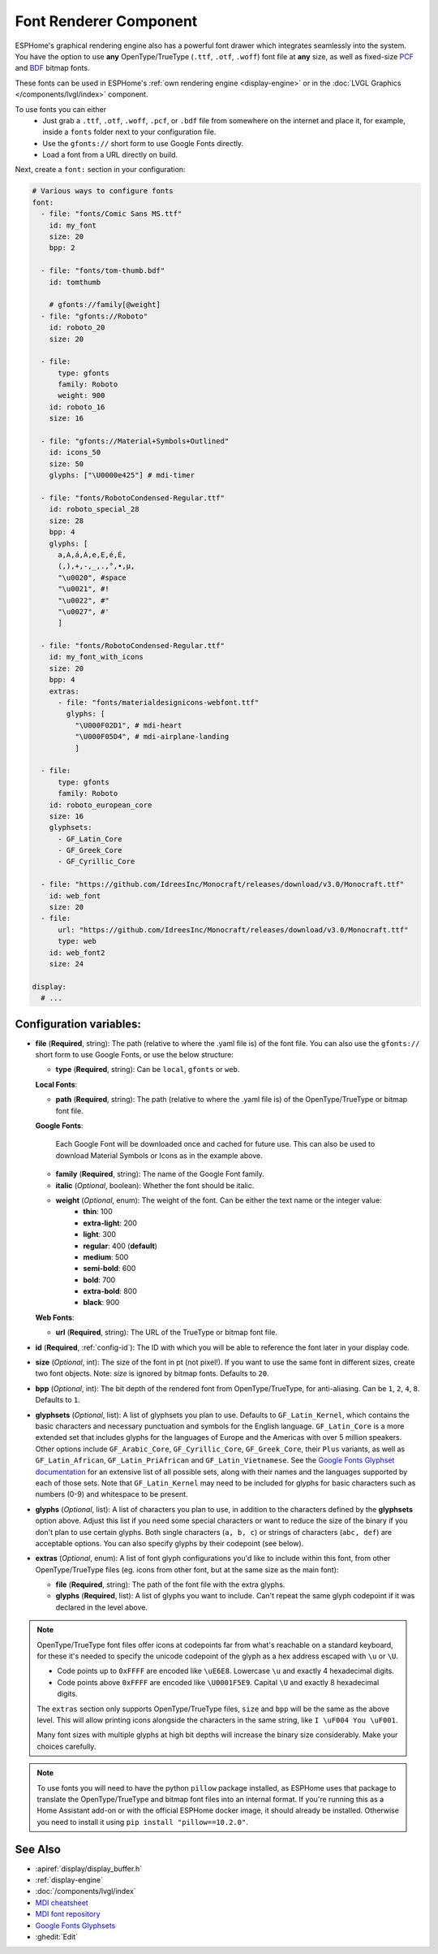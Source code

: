 .. _display-fonts:

Font Renderer Component
=======================

.. seo::
    :description: Instructions for setting up fonts in ESPHome.
    :image: format-font.svg

ESPHome's graphical rendering engine also has a powerful font drawer which integrates seamlessly into the system. You have the option to use **any** OpenType/TrueType (``.ttf``, ``.otf``, ``.woff``) font file at **any** size, as well as fixed-size `PCF <https://en.wikipedia.org/wiki/Portable_Compiled_Format>`_ and `BDF <https://en.wikipedia.org/wiki/Glyph_Bitmap_Distribution_Format>`_ bitmap fonts.

These fonts can be used in ESPHome's :ref:`own rendering engine <display-engine>` or in the :doc:`LVGL Graphics </components/lvgl/index>` component.

To use fonts you can either
 - Just grab a ``.ttf``, ``.otf``, ``.woff``, ``.pcf``, or ``.bdf`` file from somewhere on the internet and place it, for example, inside a ``fonts`` folder next to your configuration file.
 - Use the ``gfonts://`` short form to use Google Fonts directly.
 - Load a font from a URL directly on build.

Next, create a ``font:`` section in your configuration:

.. code-block:: yaml

    # Various ways to configure fonts
    font:
      - file: "fonts/Comic Sans MS.ttf"
        id: my_font
        size: 20
        bpp: 2

      - file: "fonts/tom-thumb.bdf"
        id: tomthumb

        # gfonts://family[@weight]
      - file: "gfonts://Roboto"
        id: roboto_20
        size: 20

      - file:
          type: gfonts
          family: Roboto
          weight: 900
        id: roboto_16
        size: 16

      - file: "gfonts://Material+Symbols+Outlined"
        id: icons_50
        size: 50
        glyphs: ["\U0000e425"] # mdi-timer

      - file: "fonts/RobotoCondensed-Regular.ttf"
        id: roboto_special_28
        size: 28
        bpp: 4
        glyphs: [
          a,A,á,Á,e,E,é,É,
          (,),+,-,_,.,°,•,µ,
          "\u0020", #space
          "\u0021", #!
          "\u0022", #"
          "\u0027", #'
          ]

      - file: "fonts/RobotoCondensed-Regular.ttf"
        id: my_font_with_icons
        size: 20
        bpp: 4
        extras:
          - file: "fonts/materialdesignicons-webfont.ttf"
            glyphs: [
              "\U000F02D1", # mdi-heart
              "\U000F05D4", # mdi-airplane-landing
              ]

      - file:
          type: gfonts
          family: Roboto
        id: roboto_european_core
        size: 16
        glyphsets:
          - GF_Latin_Core
          - GF_Greek_Core
          - GF_Cyrillic_Core

      - file: "https://github.com/IdreesInc/Monocraft/releases/download/v3.0/Monocraft.ttf"
        id: web_font
        size: 20
      - file:
          url: "https://github.com/IdreesInc/Monocraft/releases/download/v3.0/Monocraft.ttf"
          type: web
        id: web_font2
        size: 24

    display:
      # ...


Configuration variables:
------------------------

- **file** (**Required**, string): The path (relative to where the .yaml file is) of the font
  file. You can also use the ``gfonts://`` short form to use Google Fonts, or use the below structure:

  - **type** (**Required**, string): Can be ``local``, ``gfonts`` or ``web``.

  **Local Fonts**:

  - **path** (**Required**, string): The path (relative to where the .yaml file is) of the OpenType/TrueType or bitmap font file.

  **Google Fonts**:

    Each Google Font will be downloaded once and cached for future use. This can also be used to download Material
    Symbols or Icons as in the example above.

  - **family** (**Required**, string): The name of the Google Font family.
  - **italic** (*Optional*, boolean): Whether the font should be italic.
  - **weight** (*Optional*, enum): The weight of the font. Can be either the text name or the integer value:
      - **thin**: 100
      - **extra-light**: 200
      - **light**: 300
      - **regular**: 400 (**default**)
      - **medium**: 500
      - **semi-bold**: 600
      - **bold**: 700
      - **extra-bold**: 800
      - **black**: 900

  **Web Fonts**:

  - **url** (**Required**, string): The URL of the TrueType or bitmap font file.

- **id** (**Required**, :ref:`config-id`): The ID with which you will be able to reference the font later
  in your display code.
- **size** (*Optional*, int): The size of the font in pt (not pixel!).
  If you want to use the same font in different sizes, create two font objects. Note: *size* is ignored
  by bitmap fonts. Defaults to ``20``.
- **bpp** (*Optional*, int): The bit depth of the rendered font from OpenType/TrueType, for anti-aliasing. Can be ``1``, ``2``, ``4``, ``8``. Defaults to ``1``.
- **glyphsets** (*Optional*, list): A list of glyphsets you plan to use. Defaults to
  ``GF_Latin_Kernel``, which contains the basic characters and necessary punctuation and symbols for
  the English language. ``GF_Latin_Core`` is a more extended set that includes glyphs for the
  languages of Europe and the Americas with over 5 million speakers. Other options include
  ``GF_Arabic_Core``, ``GF_Cyrillic_Core``, ``GF_Greek_Core``, their ``Plus`` variants, as well as
  ``GF_Latin_African``, ``GF_Latin_PriAfrican`` and ``GF_Latin_Vietnamese``.
  See the `Google Fonts Glyphset documentation <https://github.com/googlefonts/glyphsets/blob/main/GLYPHSETS.md>`_
  for an extensive list of all possible sets, along with their names and the languages supported by
  each of those sets.  Note that ``GF_Latin_Kernel`` may need to be included for glyphs for basic
  characters such as numbers (0-9) and whitespace to be present.
- **glyphs** (*Optional*, list): A list of characters you plan to use, in addition to the characters
  defined by the **glyphsets** option above. Adjust this list if you need some special characters or
  want to reduce the size of the binary if you don't plan to use certain glyphs. Both single
  characters (``a, b, c``) or strings of characters (``abc, def``) are acceptable options. You can
  also specify glyphs by their codepoint (see below).
- **extras** (*Optional*, enum): A list of font glyph configurations you'd like to include within this font, from other OpenType/TrueType files (eg. icons from other font, but at the same size as the main font):

  - **file** (**Required**, string): The path of the font file with the extra glyphs.
  - **glyphs** (**Required**, list): A list of glyphs you want to include. Can't repeat the same glyph codepoint if it was declared in the level above.

.. note::

    OpenType/TrueType font files offer icons at codepoints far from what's reachable on a standard keyboard, for these it's needed
    to specify the unicode codepoint of the glyph as a hex address escaped with ``\u`` or ``\U``.

    - Code points up to ``0xFFFF`` are encoded like ``\uE6E8``. Lowercase ``\u`` and exactly 4 hexadecimal digits.
    - Code points above ``0xFFFF`` are encoded like ``\U0001F5E9``. Capital ``\U`` and exactly 8 hexadecimal digits.

    The ``extras`` section only supports OpenType/TrueType files, ``size`` and ``bpp`` will be the same as the above level. This will allow printing icons alongside the characters in the same string, like ``I \uF004 You \uF001``.

    Many font sizes with multiple glyphs at high bit depths will increase the binary size considerably. Make your choices carefully.


.. note::

    To use fonts you will need to have the python ``pillow`` package installed, as ESPHome uses that package
    to translate the OpenType/TrueType and bitmap font files into an internal format. If you're running this as a Home Assistant add-on or with the official ESPHome docker image, it should already be installed. Otherwise you need
    to install it using ``pip install "pillow==10.2.0"``.

See Also
--------

- :apiref:`display/display_buffer.h`
- :ref:`display-engine`
- :doc:`/components/lvgl/index`
- `MDI cheatsheet <https://pictogrammers.com/library/mdi/>`_
- `MDI font repository <https://github.com/Pictogrammers/pictogrammers.github.io/tree/main/%40mdi/font/>`_
- `Google Fonts Glyphsets <https://github.com/googlefonts/glyphsets/blob/main/GLYPHSETS.md>`_
- :ghedit:`Edit`

